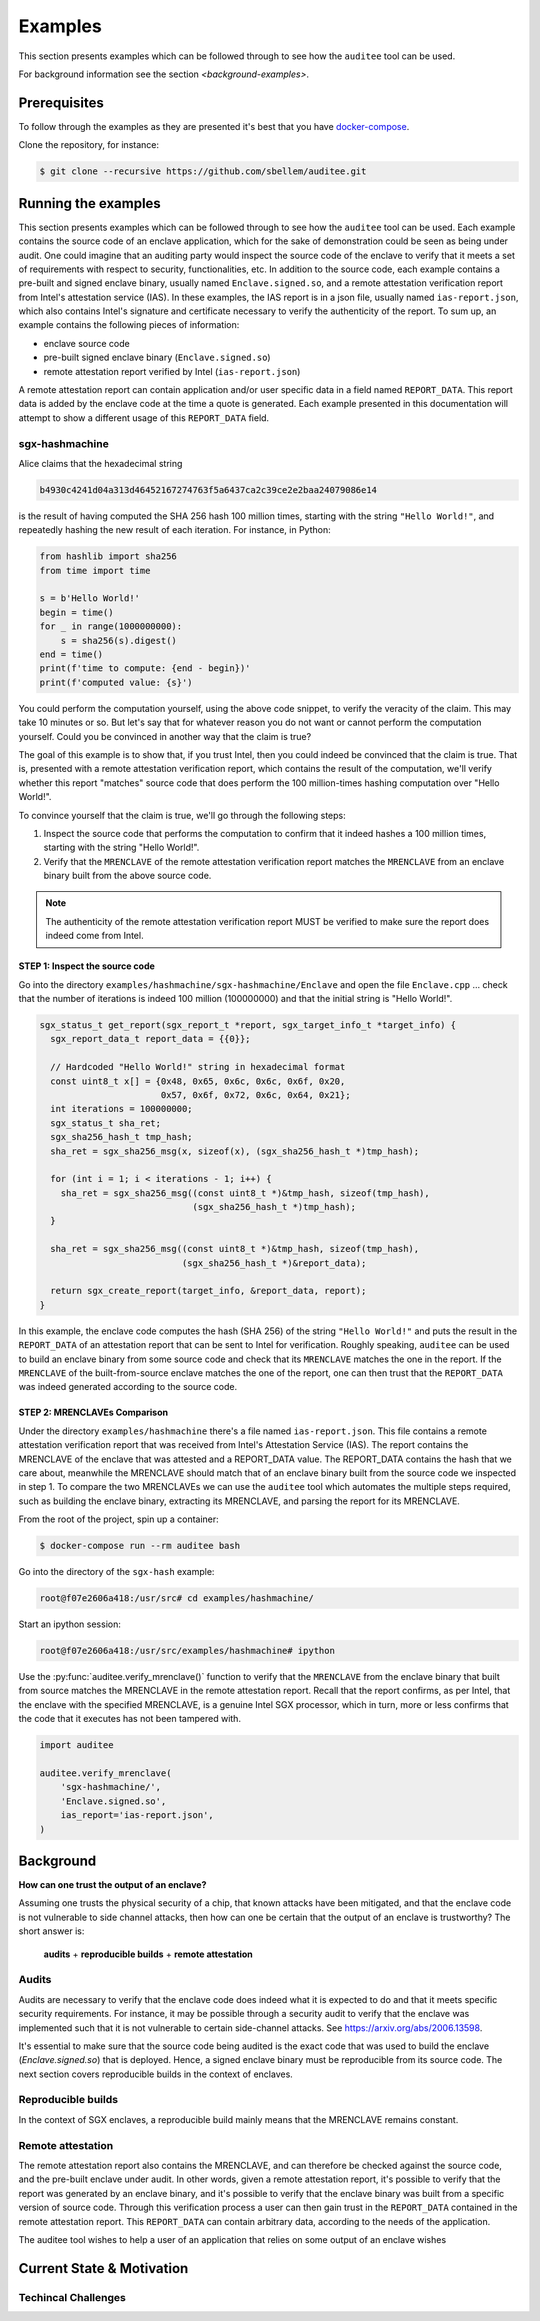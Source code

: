 Examples
========
This section presents examples which can be followed through to see how the
``auditee`` tool can be used.

For background information see the section `<background-examples>`.

Prerequisites
-------------
To follow through the examples as they are presented it's best that you have
`<docker-compose>`_.

Clone the repository, for instance:

.. code-block:: shell

    $ git clone --recursive https://github.com/sbellem/auditee.git


.. _run-examples:

Running the examples
--------------------
This section presents examples which can be followed through to see how the
``auditee`` tool can be used. Each example contains the source code of an
enclave application, which for the sake of demonstration could be seen as
being under audit. One could imagine that an auditing party would inspect the
source code of the enclave to verify that it meets a set of requirements with
respect to security, functionalities, etc. In addition to the source code,
each example contains a pre-built and signed enclave binary, usually named
``Enclave.signed.so``, and a remote attestation verification report from
Intel's attestation service (IAS). In these examples, the IAS report is in a
json file, usually named ``ias-report.json``, which also contains Intel's
signature and certificate necessary to verify the authenticity of the report.
To sum up, an example contains the following pieces of information:

* enclave source code
* pre-built signed enclave binary (``Enclave.signed.so``)
* remote attestation report verified by Intel (``ias-report.json``)

A remote attestation report can contain application and/or user specific data
in a field named ``REPORT_DATA``. This report data is added by the enclave
code at the time a quote is generated. Each example presented in this
documentation will attempt to show a different usage of this ``REPORT_DATA``
field.

.. One important thing to notice is that if a remote attestation report
.. is "trusted" and hence the ``REPORT_DATA`` it contains, users and applications
.. can rely this ``REPORT_DATA``.


sgx-hashmachine
^^^^^^^^^^^^^^^
Alice claims that the hexadecimal string

.. code-block:: python

    b4930c4241d04a313d46452167274763f5a6437ca2c39ce2e2baa24079086e14

is the result of having computed the SHA 256 hash 100 million times, starting
with the string ``"Hello World!"``, and repeatedly hashing the new result of
each iteration. For instance, in Python:

.. code-block:: python

    from hashlib import sha256
    from time import time

    s = b'Hello World!'
    begin = time()
    for _ in range(1000000000):
        s = sha256(s).digest()
    end = time()
    print(f'time to compute: {end - begin})'
    print(f'computed value: {s}')

You could perform the computation yourself, using the above code snippet, to
verify the veracity of the claim. This may take 10 minutes or so. But let's
say that for whatever reason you do not want or cannot perform the computation
yourself. Could you be convinced in another way that the claim is true?

The goal of this example is to show that, if you trust Intel, then you could
indeed be convinced that the claim is true. That is, presented with a remote
attestation verification report, which contains the result of the computation,
we'll verify whether this report "matches" source code that does perform
the 100 million-times hashing computation over "Hello World!".

To convince yourself that the claim is true, we'll go through the following
steps:

1. Inspect the source code that performs the computation to confirm that it
   indeed hashes a 100 million times, starting with the string "Hello World!".
2. Verify that the ``MRENCLAVE`` of the remote attestation verification report
   matches the ``MRENCLAVE`` from an enclave binary built from the above
   source code.

.. note:: The authenticity of the remote attestation verification report MUST
    be verified to make sure the report does indeed come from Intel. 

STEP 1: Inspect the source code
"""""""""""""""""""""""""""""""
Go into the directory ``examples/hashmachine/sgx-hashmachine/Enclave`` and
open the file ``Enclave.cpp`` ... check that the number of iterations is
indeed 100 million (100000000) and that the initial string is "Hello World!".

.. code-block:: cpp

    sgx_status_t get_report(sgx_report_t *report, sgx_target_info_t *target_info) {
      sgx_report_data_t report_data = {{0}};

      // Hardcoded "Hello World!" string in hexadecimal format
      const uint8_t x[] = {0x48, 0x65, 0x6c, 0x6c, 0x6f, 0x20,
                           0x57, 0x6f, 0x72, 0x6c, 0x64, 0x21};
      int iterations = 100000000;
      sgx_status_t sha_ret;
      sgx_sha256_hash_t tmp_hash;
      sha_ret = sgx_sha256_msg(x, sizeof(x), (sgx_sha256_hash_t *)tmp_hash);

      for (int i = 1; i < iterations - 1; i++) {
        sha_ret = sgx_sha256_msg((const uint8_t *)&tmp_hash, sizeof(tmp_hash),
                                 (sgx_sha256_hash_t *)tmp_hash);
      }

      sha_ret = sgx_sha256_msg((const uint8_t *)&tmp_hash, sizeof(tmp_hash),
                               (sgx_sha256_hash_t *)&report_data);

      return sgx_create_report(target_info, &report_data, report);
    }

In this example, the enclave code computes the hash (SHA 256) of the string
``"Hello World!"`` and puts the result in the ``REPORT_DATA`` of an attestation
report that can be sent to Intel for verification. Roughly speaking,
``auditee`` can be used to build an enclave binary from some source code and
check that its ``MRENCLAVE`` matches the one in the report. If the
``MRENCLAVE`` of the built-from-source enclave matches the one of the report,
one can then trust that the ``REPORT_DATA`` was indeed generated according to
the source code.

STEP 2: MRENCLAVEs Comparison
"""""""""""""""""""""""""""""
Under the directory ``examples/hashmachine`` there's a file named
``ias-report.json``. This file contains a remote attestation verification
report that was received from Intel's Attestation Service (IAS). The
report contains the MRENCLAVE of the enclave that was attested and a
REPORT_DATA value. The REPORT_DATA contains the hash that we care about,
meanwhile the MRENCLAVE should match that of an enclave binary built from the
source code we inspected in step 1. To compare the two MRENCLAVEs we can use
the ``auditee`` tool which automates the multiple steps required, such as
building the enclave binary, extracting its MRENCLAVE, and parsing the report
for its MRENCLAVE.

From the root of the project, spin up a container:

.. code-block:: shell

    $ docker-compose run --rm auditee bash

Go into the directory of the ``sgx-hash`` example:

.. code-block:: console

    root@f07e2606a418:/usr/src# cd examples/hashmachine/

Start an ipython session:

.. code-block:: console

    root@f07e2606a418:/usr/src/examples/hashmachine# ipython

Use the :py:func:`auditee.verify_mrenclave()` function to verify that the
``MRENCLAVE`` from the enclave binary that built from source matches the
MRENCLAVE in the remote attestation report. Recall that the report confirms,
as per Intel, that the enclave with the specified MRENCLAVE, is a genuine
Intel SGX processor, which in turn, more or less confirms that the code that
it executes has not been tampered with.

.. code-block:: python

    import auditee

    auditee.verify_mrenclave(
        'sgx-hashmachine/',
        'Enclave.signed.so',
        ias_report='ias-report.json',
    )

.. image:: _static/sgx-hash-example.png



.. _background-examples:

Background
----------
**How can one trust the output of an enclave?**

Assuming one trusts the physical security of a chip, that known attacks have
been mitigated, and that the enclave code is not vulnerable to side channel
attacks, then how can one be certain that the output of an enclave is
trustworthy? The short answer is:

    **audits** + **reproducible builds** + **remote attestation**

.. _audits:

Audits
^^^^^^
Audits are necessary to verify that the enclave code does indeed what it is
expected to do and that it meets specific security requirements. For instance,
it may be possible through a security audit to verify that the enclave was
implemented such that it is not vulnerable to certain side-channel attacks.
See https://arxiv.org/abs/2006.13598.

.. todo:: Provide references/citations.

It's essential to make sure that the source code being audited is the exact
code that was used to build the enclave (`Enclave.signed.so`) that is
deployed. Hence, a signed enclave binary must be reproducible from its source
code. The next section covers reproducible builds in the context of enclaves.

.. _reproducible-builds:

Reproducible builds
^^^^^^^^^^^^^^^^^^^
In the context of SGX enclaves, a reproducible build mainly
means that the MRENCLAVE remains constant.

.. _remote-attestation:

Remote attestation
^^^^^^^^^^^^^^^^^^
The remote attestation report also
contains the MRENCLAVE, and can therefore be checked against the source code,
and the pre-built enclave under audit. In other words, given a remote
attestation report, it's possible to verify that the report was generated
by an enclave binary, and it's possible to verify that the enclave binary
was built from a specific version of source code. Through this verification
process a user can then gain trust in the ``REPORT_DATA`` contained in the
remote attestation report. This ``REPORT_DATA`` can contain arbitrary data,
according to the needs of the application.


The auditee tool wishes to help a user of an application that relies on
some output of an enclave wishes

Current State & Motivation
--------------------------

Techincal Challenges
^^^^^^^^^^^^^^^^^^^^

.. _docker-compose: https://docs.docker.com/compose/install/
